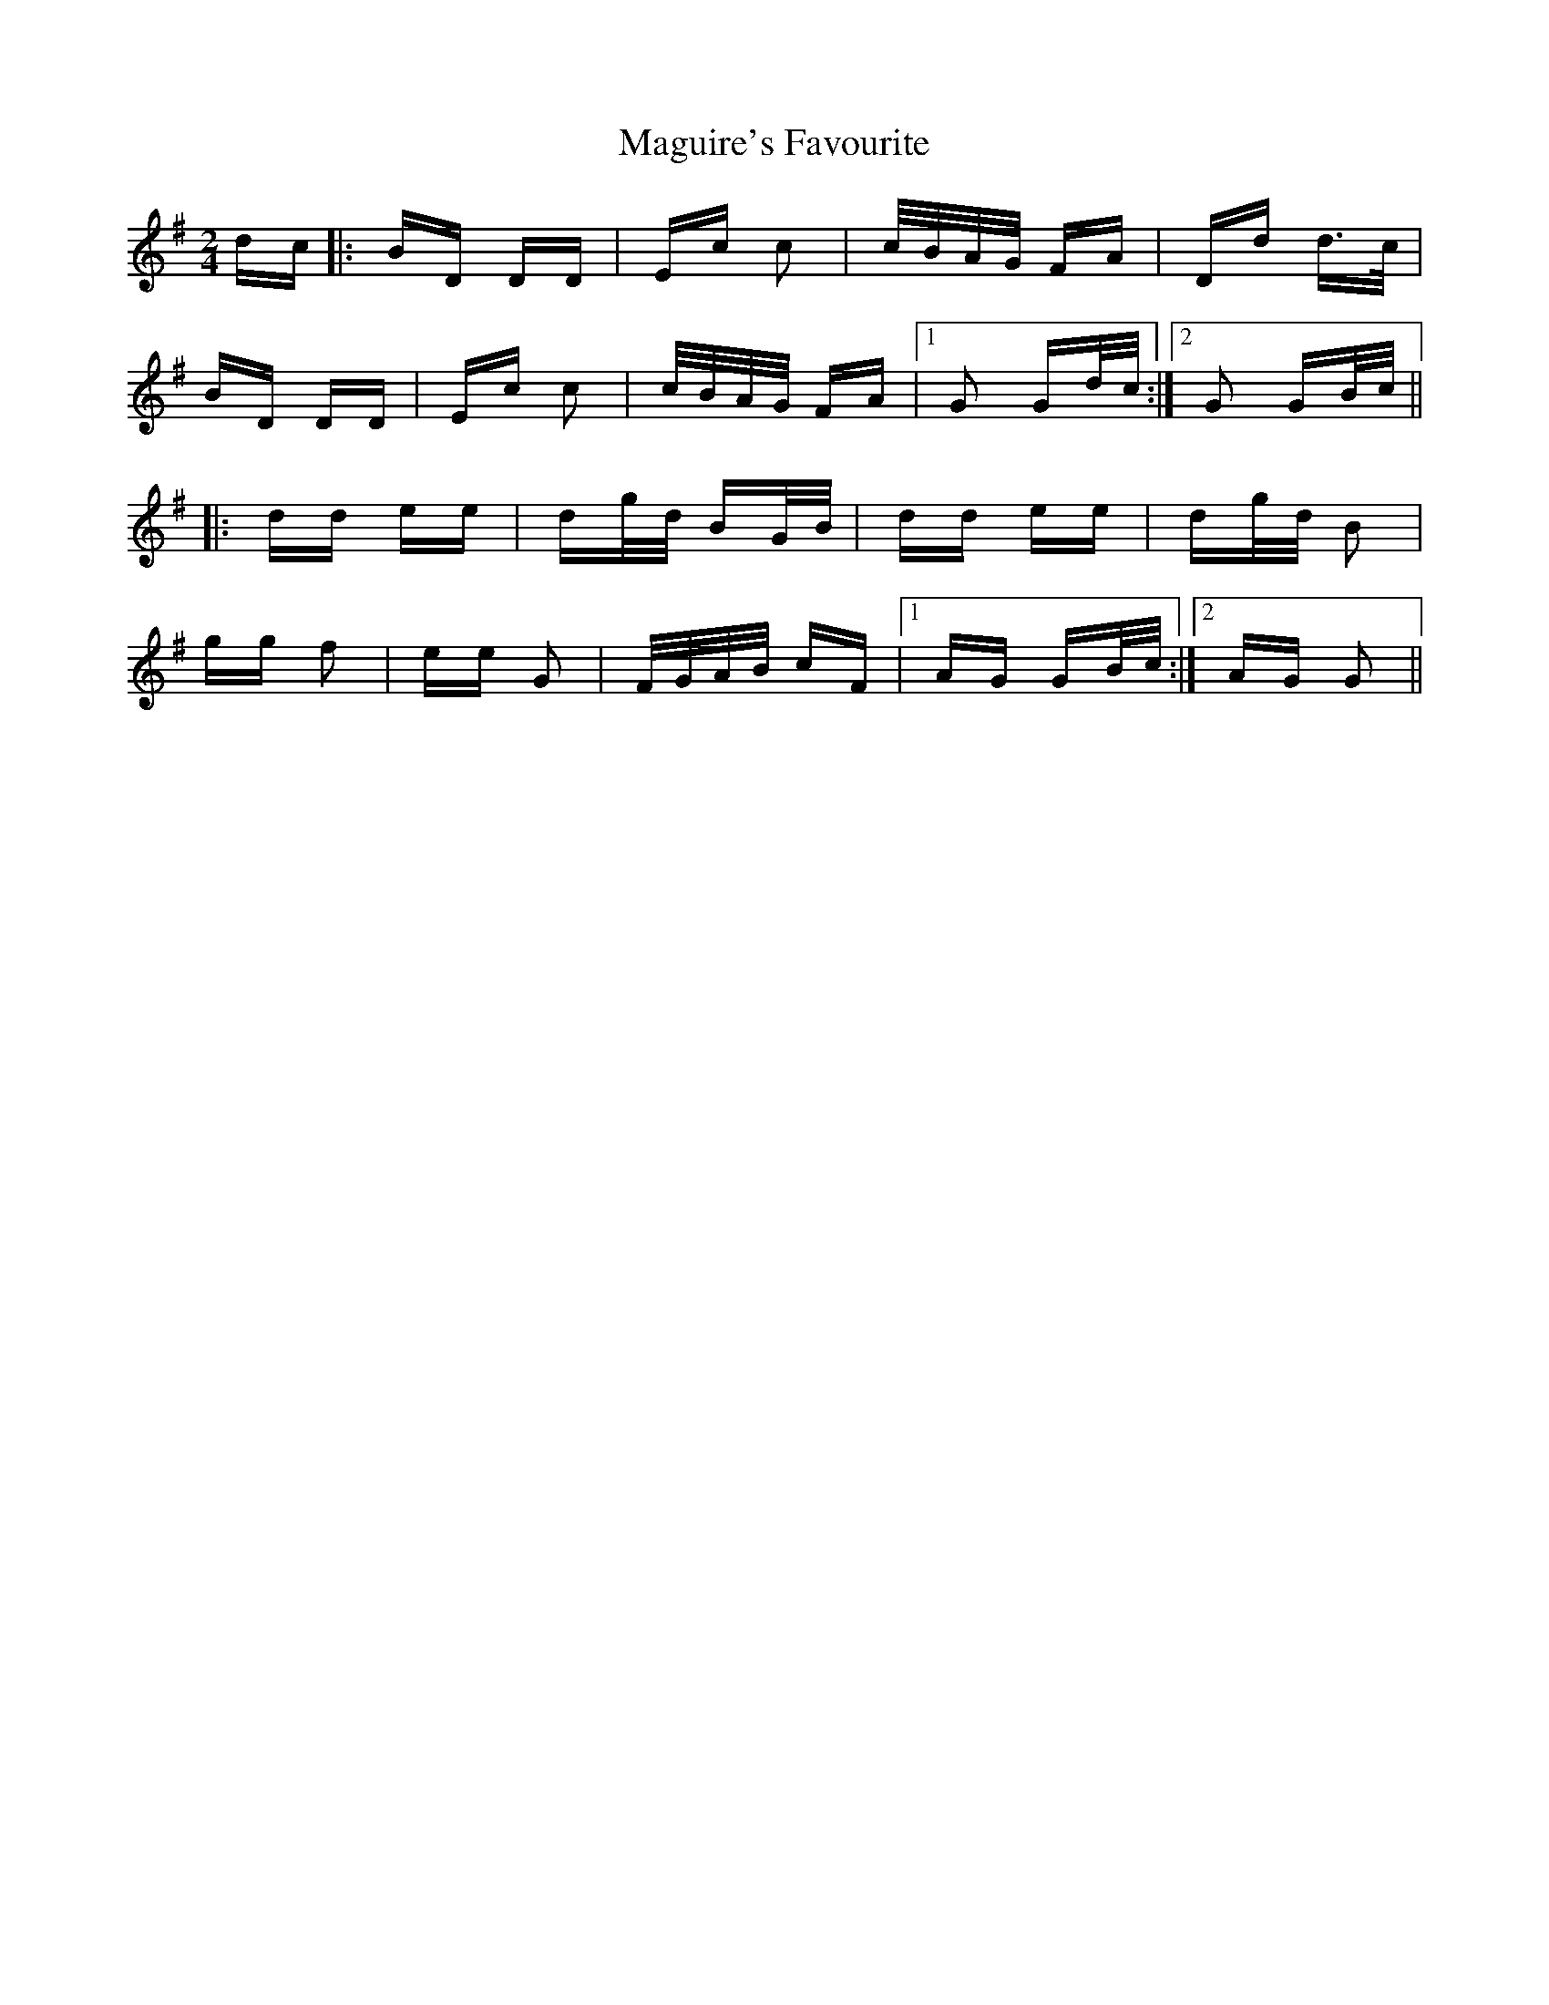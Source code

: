 X: 24901
T: Maguire's Favourite
R: polka
M: 2/4
K: Gmajor
dc|:BD DD|Ec c2|c/B/A/G/ FA|Dd d>c|
BD DD|Ec c2|c/B/A/G/ FA|1 G2 Gd/c/:|2 G2 GB/c/||
|:dd ee|dg/d/ BG/B/|dd ee|dg/d/ B2|
gg f2|ee G2|F/G/A/B/ cF|1 AG GB/c/:|2 AG G2||

